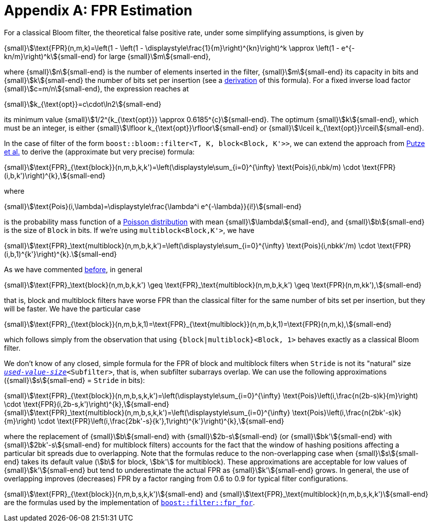 [#fpr_estimation]
= Appendix A: FPR Estimation

:idprefix: fpr_estimation_

For a classical Bloom filter, the theoretical false positive rate, under some simplifying assumptions,
is given by

[.text-center]
{small}stem:[\text{FPR}(n,m,k)=\left(1 - \left(1 - \displaystyle\frac{1}{m}\right)^{kn}\right)^k \approx \left(1 - e^{-kn/m}\right)^k]{small-end} for large {small}stem:[m]{small-end},

where {small}stem:[n]{small-end} is the number of elements inserted in the filter, {small}stem:[m]{small-end} its capacity in bits and {small}stem:[k]{small-end} the
number of bits set per insertion (see a https://en.wikipedia.org/wiki/Bloom_filter#Probability_of_false_positives[derivation^]
of this formula). For a fixed inverse load factor {small}stem:[c=m/n]{small-end}, 
the expression reaches at

[.text-center]
{small}stem:[k_{\text{opt}}=c\cdot\ln2]{small-end}

its minimum value
{small}stem:[1/2^{k_{\text{opt}}} \approx 0.6185^{c}]{small-end}.
The optimum {small}stem:[k]{small-end}, which must be an integer,
is either
{small}stem:[\lfloor k_{\text{opt}}\rfloor]{small-end} or
{small}stem:[\lceil k_{\text{opt}}\rceil]{small-end}.

In the case of filter of the form `boost::bloom::filter<T, K, block<Block, K'>>`, we can extend
the approach from https://citeseerx.ist.psu.edu/document?repid=rep1&type=pdf&doi=f376ff09a64b388bfcde2f5353e9ddb44033aac8[Putze et al.^]
to derive the (approximate but very precise) formula:

[.text-center]
{small}stem:[\text{FPR}_{\text{block}}(n,m,b,k,k')=\left(\displaystyle\sum_{i=0}^{\infty} \text{Pois}(i,nbk/m) \cdot \text{FPR}(i,b,k')\right)^{k},]{small-end}

where

[.text-center]
{small}stem:[\text{Pois}(i,\lambda)=\displaystyle\frac{\lambda^i e^{-\lambda}}{i!}]{small-end}

is the probability mass function of a https://en.wikipedia.org/wiki/Poisson_distribution[Poisson distribution^]
with mean {small}stem:[\lambda]{small-end}, and {small}stem:[b]{small-end} is the size of `Block` in bits. If we're using `multiblock<Block,K'>`, we have

[.text-center]
{small}stem:[\text{FPR}_\text{multiblock}(n,m,b,k,k')=\left(\displaystyle\sum_{i=0}^{\infty} \text{Pois}(i,nbkk'/m) \cdot \text{FPR}(i,b,1)^{k'}\right)^{k}.]{small-end}

As we have commented xref:primer_multiblock_filters[before], in general 

[.text-center]
{small}stem:[\text{FPR}_\text{block}(n,m,b,k,k') \geq \text{FPR}_\text{multiblock}(n,m,b,k,k') \geq \text{FPR}(n,m,kk'),]{small-end}

that is, block and multiblock filters have worse FPR than the classical filter for the same number of bits
set per insertion, but they will be faster. We have the particular case

[.text-center]
{small}stem:[\text{FPR}_{\text{block}}(n,m,b,k,1)=\text{FPR}_{\text{multiblock}}(n,m,b,k,1)=\text{FPR}(n,m,k),]{small-end}

which follows simply from the observation that using `{block|multiblock}<Block, 1>` behaves exactly as
a classical Bloom filter.

We don't know of any closed, simple formula for the FPR of block and multiblock filters when
`Stride` is not its "natural" size `xref:subfilters_used_value_size[_used-value-size_]<Subfilter>`,
that is, when subfilter subarrays overlap.
We can use the following approximations ({small}stem:[s]{small-end} = `Stride` in bits):

[.text-center]
{small}stem:[\text{FPR}_{\text{block}}(n,m,b,s,k,k')=\left(\displaystyle\sum_{i=0}^{\infty} \text{Pois}\left(i,\frac{n(2b-s)k}{m}\right) \cdot \text{FPR}(i,2b-s,k')\right)^{k},]{small-end} +
{small}stem:[\text{FPR}_\text{multiblock}(n,m,b,s,k,k')=\left(\displaystyle\sum_{i=0}^{\infty} \text{Pois}\left(i,\frac{n(2bk'-s)k}{m}\right) \cdot \text{FPR}\left(i,\frac{2bk'-s}{k'},1\right)^{k'}\right)^{k},]{small-end}

where the replacement of {small}stem:[b]{small-end} with {small}stem:[2b-s]{small-end} 
(or {small}stem:[bk']{small-end} with {small}stem:[2bk'-s]{small-end} for multiblock filters) accounts
for the fact that the window of hashing positions affecting a particular bit spreads due to
overlapping. Note that the formulas reduce to the non-overlapping case when {small}stem:[s]{small-end} takes its
default value (stem:[b] for block, stem:[bk'] for multiblock). These approximations are acceptable for
low values of {small}stem:[k']{small-end} but tend to underestimate the actual FPR as {small}stem:[k']{small-end} grows.
In general, the use of overlapping improves (decreases) FPR by a factor ranging from
0.6 to 0.9 for typical filter configurations.

{small}stem:[\text{FPR}_{\text{block}}(n,m,b,s,k,k')]{small-end} and {small}stem:[\text{FPR}_\text{multiblock}(n,m,b,s,k,k')]{small-end}
are the formulas used by the implementation of
`xref:filter_fpr_estimation[boost::filter::fpr_for]`.
